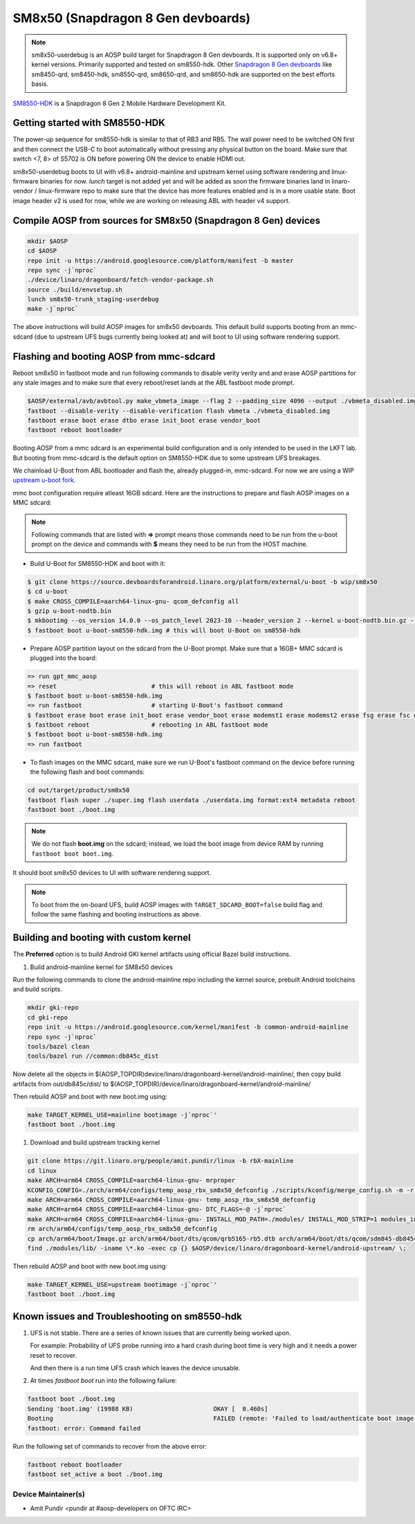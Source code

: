 ..
 # Copyright (c) 2024, Linaro Ltd.
 #
 # SPDX-License-Identifier: MIT

SM8x50 (Snapdragon 8 Gen devboards)
===================================

.. note::
    sm8x50-userdebug is an AOSP build target for Snapdragon 8 Gen devboards.
    It is supported only on v6.8+ kernel versions. Primarily supported and
    tested on sm8550-hdk. Other `Snapdragon 8 Gen devboards <https://estore.lantronix.com/collections/product-development-kits>`_
    like sm8450-qrd, sm8450-hdk, sm8550-qrd, sm8650-qrd, and sm8650-hdk are
    supported on the best efforts basis.

`SM8550-HDK <https://estore.lantronix.com/collections/product-development-kits/products/snapdragon-8-gen-2-mobile-hardware-development-kit>`_
is a Snapdragon 8 Gen 2 Mobile Hardware Development Kit.


Getting started with SM8550-HDK
-------------------------------

The power-up sequence for sm8550-hdk is similar to that of RB3 and RB5. The wall
power need to be switched ON first and then connect the USB-C to boot
automatically without pressing any physical button on the board. Make sure that
switch <7, 8> of S5702 is ON before powering ON the device to enable HDMI out.

sm8x50-userdebug boots to UI with v6.8+ android-mainline and upstream kernel
using software rendering and linux-firmware binaries for now.
`lunch` target is not added yet and will be added as soon the firmware binaries
land in linaro-vendor / linux-firmware repo to make sure that the device has
more features enabled and is in a more usable state. Boot image header v2 is
used for now, while we are working on releasing ABL with header v4 support.


Compile AOSP from sources for SM8x50 (Snapdragon 8 Gen) devices
---------------------------------------------------------------

.. code::

   mkdir $AOSP
   cd $AOSP
   repo init -u https://android.googlesource.com/platform/manifest -b master
   repo sync -j`nproc`
   ./device/linaro/dragonboard/fetch-vendor-package.sh
   source ./build/envsetup.sh
   lunch sm8x50-trunk_staging-userdebug
   make -j`nproc`

The above instructions will build AOSP images for sm8x50 devboards. This default
build supports booting from an mmc-sdcard (due to upstream UFS bugs currently
being looked at) and will boot to UI using software rendering support.


Flashing and booting AOSP from mmc-sdcard
-----------------------------------------

Reboot sm8x50 in fastboot mode and run following commands to disable verity
verity and and erase AOSP partitions for any stale images and to make sure
that every reboot/reset lands at the ABL fastboot mode prompt.

.. code::

   $AOSP/external/avb/avbtool.py make_vbmeta_image --flag 2 --padding_size 4096 --output ./vbmeta_disabled.img
   fastboot --disable-verity --disable-verification flash vbmeta ./vbmeta_disabled.img
   fastboot erase boot erase dtbo erase init_boot erase vendor_boot
   fastboot reboot bootloader

Booting AOSP from a mmc sdcard is an experimental build configuration and is
only intended to be used in the LKFT lab. But booting from mmc-sdcard is the
default option on SM8550-HDK due to some upstream UFS breakages.

We chainload U-Boot from ABL bootloader and flash the, already plugged-in,
mmc-sdcard. For now we are using a WIP `upstream u-boot fork
<https://source.devboardsforandroid.linaro.org/platform/external/u-boot/+/refs/heads/wip/sm8x50/>`_.

mmc boot configuration require atleast 16GB sdcard. Here are the instructions to
prepare and flash AOSP images on a MMC sdcard:

.. note::
   Following commands that are listed with **=>** prompt means those commands need
   to be run from the u-boot prompt on the device and commands with **$** means
   they need to be run from the HOST machine.

* Build U-Boot for SM8550-HDK and boot with it:

.. code::

   $ git clone https://source.devboardsforandroid.linaro.org/platform/external/u-boot -b wip/sm8x50
   $ cd u-boot
   $ make CROSS_COMPILE=aarch64-linux-gnu- qcom_defconfig all
   $ gzip u-boot-nodtb.bin
   $ mkbootimg --os_version 14.0.0 --os_patch_level 2023-10 --header_version 2 --kernel u-boot-nodtb.bin.gz --dtb dts/upstream/src/arm64/qcom/sm8550-hdk.dtb --pagesize 2048 --cmdline "" --output u-boot-sm8550-hdk.img
   $ fastboot boot u-boot-sm8550-hdk.img # this will boot U-Boot on sm8550-hdk

* Prepare AOSP partition layout on the sdcard from the U-Boot prompt. Make sure
  that a 16GB+ MMC sdcard is plugged into the board:

.. code::

   => run gpt_mmc_aosp
   => reset                          # this will reboot in ABL fastboot mode
   $ fastboot boot u-boot-sm8550-hdk.img
   => run fastboot                   # starting U-Boot's fastboot command
   $ fastboot erase boot erase init_boot erase vendor_boot erase modemst1 erase modemst2 erase fsg erase fsc erase misc erase metadata erase super erase userdata
   $ fastboot reboot                 # rebooting in ABL fastboot mode
   $ fastboot boot u-boot-sm8550-hdk.img
   => run fastboot

* To flash images on the MMC sdcard, make sure we run U-Boot's fastboot command
  on the device before running the following flash and boot commands:

.. code::

   cd out/target/product/sm8x50
   fastboot flash super ./super.img flash userdata ./userdata.img format:ext4 metadata reboot
   fastboot boot ./boot.img

.. note::
   We do not flash **boot.img** on the sdcard; instead, we load the boot image from
   device RAM by running ``fastboot boot boot.img``.

It should boot sm8x50 devices to UI with software rendering support.

.. note::
   To boot from the on-board UFS, build AOSP images with ``TARGET_SDCARD_BOOT=false``
   build flag and follow the same flashing and booting instructions as above.


Building and booting with custom kernel
---------------------------------------

The **Preferred** option is to build Android GKI kernel artifacts using official
Bazel build instructions.

#. Build android-mainline kernel for SM8x50 devices

Run the following commands to clone the android-mainline repo including the
kernel source, prebuilt Android toolchains and build scripts.

.. code::

   mkdir gki-repo
   cd gki-repo
   repo init -u https://android.googlesource.com/kernel/manifest -b common-android-mainline
   repo sync -j`nproc`
   tools/bazel clean
   tools/bazel run //common:db845c_dist

Now delete all the objects in
$(AOSP_TOPDIR)device/linaro/dragonboard-kernel/android-mainline/, then copy
build artifacts from out/db845c/dist/ to
$(AOSP_TOPDIR)/device/linaro/dragonboard-kernel/android-mainline/

Then rebuild AOSP and boot with new boot.img using:

.. code::

   make TARGET_KERNEL_USE=mainline bootimage -j`nproc`'
   fastboot boot ./boot.img


#. Download and build upstream tracking kernel

.. code::

   git clone https://git.linaro.org/people/amit.pundir/linux -b rbX-mainline
   cd linux
   make ARCH=arm64 CROSS_COMPILE=aarch64-linux-gnu- mrproper
   KCONFIG_CONFIG=./arch/arm64/configs/temp_aosp_rbx_sm8x50_defconfig ./scripts/kconfig/merge_config.sh -m -r ./arch/arm64/configs/aosp_defconfig ./kernel/configs/aosp_rbx_sm8x50.config
   make ARCH=arm64 CROSS_COMPILE=aarch64-linux-gnu- temp_aosp_rbx_sm8x50_defconfig
   make ARCH=arm64 CROSS_COMPILE=aarch64-linux-gnu- DTC_FLAGS=-@ -j`nproc`
   make ARCH=arm64 CROSS_COMPILE=aarch64-linux-gnu- INSTALL_MOD_PATH=./modules/ INSTALL_MOD_STRIP=1 modules_install -j`nproc`
   rm arch/arm64/configs/temp_aosp_rbx_sm8x50_defconfig
   cp arch/arm64/boot/Image.gz arch/arm64/boot/dts/qcom/qrb5165-rb5.dtb arch/arm64/boot/dts/qcom/sdm845-db845c.dtb arch/arm64/boot/dts/qcom/sm8450-hdk.dtb arch/arm64/boot/dts/qcom/sm8450-qrd.dtb arch/arm64/boot/dts/qcom/sm8550-hdk.dtb arch/arm64/boot/dts/qcom/sm8550-qrd.dtb arch/arm64/boot/dts/qcom/sm8650-hdk.dtb arch/arm64/boot/dts/qcom/sm8650-qrd.dtb $AOSP/device/linaro/dragonboard-kernel/android-upstream/
   find ./modules/lib/ -iname \*.ko -exec cp {} $AOSP/device/linaro/dragonboard-kernel/android-upstream/ \;

Then rebuild AOSP and boot with new boot.img using:

.. code::

   make TARGET_KERNEL_USE=upstream bootimage -j`nproc`'
   fastboot boot ./boot.img


Known issues and Troubleshooting on sm8550-hdk
----------------------------------------------

#. UFS is not stable. There are a series of known issues that are currently
   being worked upon.

   For example: Probability of UFS probe running into a hard crash during boot
   time is very high and it needs a power reset to recover.

   And then there is a run time UFS crash which leaves the device unusable.

#. At times `fastboot boot` run into the following failure:

.. code::

   fastboot boot ./boot.img
   Sending 'boot.img' (19988 KB)                      OKAY [  0.460s]
   Booting                                            FAILED (remote: 'Failed to load/authenticate boot image: Load Error')
   fastboot: error: Command failed

Run the following set of commands to recover from the above error:

.. code::

   fastboot reboot bootloader
   fastboot set_active a boot ./boot.img


Device Maintainer(s)
********************
- Amit Pundir <pundir at #aosp-developers on OFTC IRC>
